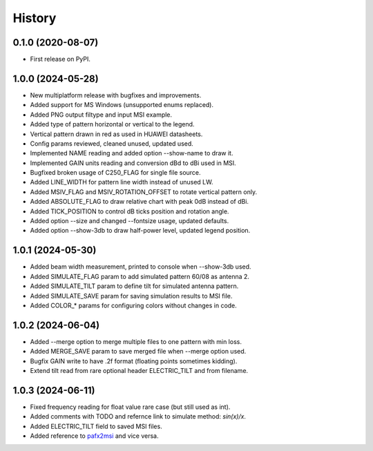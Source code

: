 =======
History
=======

0.1.0 (2020-08-07)
------------------

* First release on PyPI.


1.0.0 (2024-05-28)
------------------

* New multiplatform release with bugfixes and improvements.
* Added support for MS Windows (unsupported enums replaced).
* Added PNG output filtype and input MSI example.
* Added type of pattern horizontal or vertical to the legend.
* Vertical pattern drawn in red as used in HUAWEI datasheets.
* Config params reviewed, cleaned unused, updated used.
* Implemented NAME reading and added option --show-name to draw it.
* Implemented GAIN units reading and conversion dBd to dBi used in MSI.
* Bugfixed broken usage of C250_FLAG for single file source.
* Added LINE_WIDTH for pattern line width instead of unused LW.
* Added MSIV_FLAG and MSIV_ROTATION_OFFSET to rotate vertical pattern only.
* Added ABSOLUTE_FLAG to draw relative chart with peak 0dB instead of dBi.
* Added TICK_POSITION to control dB ticks position and rotation angle.
* Added option --size and changed --fontsize usage, updated defaults.
* Added option --show-3db to draw half-power level, updated legend position.


1.0.1 (2024-05-30)
------------------

* Added beam width measurement, printed to console when --show-3db used.
* Added SIMULATE_FLAG param to add simulated pattern 60/08 as antenna 2.
* Added SIMULATE_TILT param to define tilt for simulated antenna pattern.
* Added SIMULATE_SAVE param for saving simulation results to MSI file.
* Added COLOR_* params for configuring colors without changes in code.


1.0.2 (2024-06-04)
------------------

* Added --merge option to merge multiple files to one pattern with min loss.
* Added MERGE_SAVE param to save merged file when --merge option used.
* Bugfix GAIN write to have .2f format (floating points sometimes kidding).
* Extend tilt read from rare optional header ELECTRIC_TILT and from filename.


1.0.3 (2024-06-11)
------------------

* Fixed frequency reading for float value rare case (but still used as int).
* Added comments with TODO and refernce link to simulate method: `sin(x)/x`.
* Added ELECTRIC_TILT field to saved MSI files.
* Added reference to pafx2msi_ and vice versa.

.. _pafx2msi: https://github.com/Strang00/pafx2msi